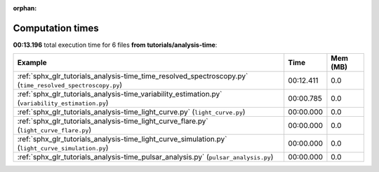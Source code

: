 
:orphan:

.. _sphx_glr_tutorials_analysis-time_sg_execution_times:


Computation times
=================
**00:13.196** total execution time for 6 files **from tutorials/analysis-time**:

.. container::

  .. raw:: html

    <style scoped>
    <link href="https://cdnjs.cloudflare.com/ajax/libs/twitter-bootstrap/5.3.0/css/bootstrap.min.css" rel="stylesheet" />
    <link href="https://cdn.datatables.net/1.13.6/css/dataTables.bootstrap5.min.css" rel="stylesheet" />
    </style>
    <script src="https://code.jquery.com/jquery-3.7.0.js"></script>
    <script src="https://cdn.datatables.net/1.13.6/js/jquery.dataTables.min.js"></script>
    <script src="https://cdn.datatables.net/1.13.6/js/dataTables.bootstrap5.min.js"></script>
    <script type="text/javascript" class="init">
    $(document).ready( function () {
        $('table.sg-datatable').DataTable({order: [[1, 'desc']]});
    } );
    </script>

  .. list-table::
   :header-rows: 1
   :class: table table-striped sg-datatable

   * - Example
     - Time
     - Mem (MB)
   * - :ref:`sphx_glr_tutorials_analysis-time_time_resolved_spectroscopy.py` (``time_resolved_spectroscopy.py``)
     - 00:12.411
     - 0.0
   * - :ref:`sphx_glr_tutorials_analysis-time_variability_estimation.py` (``variability_estimation.py``)
     - 00:00.785
     - 0.0
   * - :ref:`sphx_glr_tutorials_analysis-time_light_curve.py` (``light_curve.py``)
     - 00:00.000
     - 0.0
   * - :ref:`sphx_glr_tutorials_analysis-time_light_curve_flare.py` (``light_curve_flare.py``)
     - 00:00.000
     - 0.0
   * - :ref:`sphx_glr_tutorials_analysis-time_light_curve_simulation.py` (``light_curve_simulation.py``)
     - 00:00.000
     - 0.0
   * - :ref:`sphx_glr_tutorials_analysis-time_pulsar_analysis.py` (``pulsar_analysis.py``)
     - 00:00.000
     - 0.0
